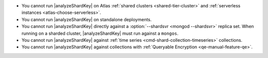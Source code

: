 - You cannot run |analyzeShardKey| on Atlas
  :ref:`shared clusters <shared-tier-cluster>` and
  :ref:`serverless instances <atlas-choose-serverless>`.
- You cannot run |analyzeShardKey| on standalone deployments.
- You cannot run |analyzeShardKey| directly against a
  :option:`--shardsvr <mongod --shardsvr>` replica set.
  When running on a sharded cluster, |analyzeShardKey|
  must run against a ``mongos``.
- You cannot run |analyzeShardKey| against
  :ref:`time series <cmd-shard-collection-timeseries>` collections.
- You cannot run |analyzeShardKey| against collections
  with :ref:`Queryable Encryption <qe-manual-feature-qe>`.
